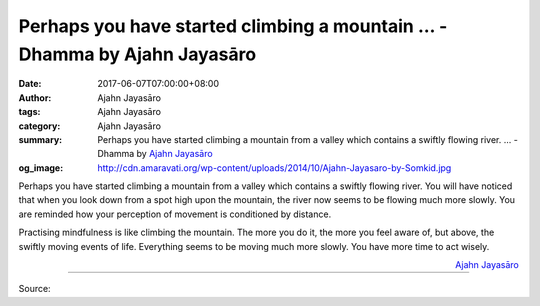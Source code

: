 Perhaps you have started climbing a mountain ... - Dhamma by Ajahn Jayasāro
###########################################################################

:date: 2017-06-07T07:00:00+08:00
:author: Ajahn Jayasāro
:tags: Ajahn Jayasāro
:category: Ajahn Jayasāro
:summary: Perhaps you have started climbing a mountain from a valley which contains a swiftly flowing river. ...
          - Dhamma by `Ajahn Jayasāro`_
:og_image: http://cdn.amaravati.org/wp-content/uploads/2014/10/Ajahn-Jayasaro-by-Somkid.jpg

Perhaps you have started climbing a mountain from a valley which contains a
swiftly flowing river. You will have noticed that when you look down from a spot
high upon the mountain, the river now seems to be flowing much more slowly. You
are reminded how your perception of movement is conditioned by distance.

Practising mindfulness is like climbing the mountain. The more you do it, the
more you feel aware of, but above, the swiftly moving events of life. Everything
seems to be moving much more slowly. You have more time to act wisely.

.. container:: align-right

  `Ajahn Jayasāro`_

.. image:: https://scontent-tpe1-1.xx.fbcdn.net/v/t31.0-8/18891861_1225625370879480_3170368404782550817_o.jpg?oh=baa32b4145b6c4e0e741a098aa921273&oe=59E2CA6C
   :align: center
   :alt: Perhaps you have started climbing a mountain

----

Source:

.. raw:: html

  <iframe src="https://www.facebook.com/plugins/post.php?href=https%3A%2F%2Fwww.facebook.com%2Fjayasaro.panyaprateep.org%2Fposts%2F1225625370879480%3A0" width="auto" height="361" style="border:none;overflow:hidden" scrolling="no" frameborder="0" allowTransparency="true"></iframe>

.. _Ajahn Jayasāro: http://www.amaravati.org/biographies/ajahn-jayasaro/
